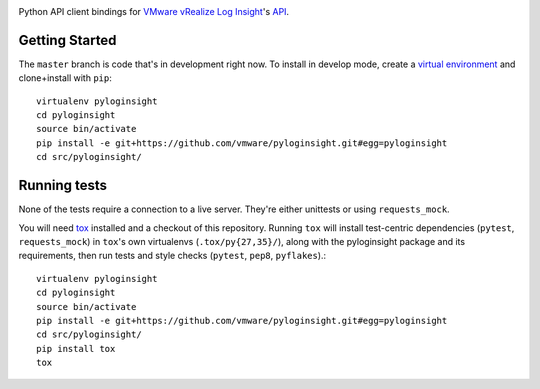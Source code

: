 .. image:: https://api.travis-ci.org/vmware/pyloginsight.svg?branch=master
    :target: https://travis-ci.org/vmware/pyloginsight
    :alt: Build Status

Python API client bindings for `VMware vRealize Log Insight <https://www.vmware.com/go/loginsight/docs>`_'s `API <https://www.vmware.com/go/loginsight/api>`_.

Getting Started
===============

The ``master`` branch is code that's in development right now. To install in develop mode, create a `virtual environment <https://virtualenv.pypa.io/en/stable/>`_ and clone+install with ``pip``::

    virtualenv pyloginsight
    cd pyloginsight
    source bin/activate
    pip install -e git+https://github.com/vmware/pyloginsight.git#egg=pyloginsight
    cd src/pyloginsight/


Running tests
==============

None of the tests require a connection to a live server. They're either unittests or using ``requests_mock``.

You will need `tox <https://tox.readthedocs.io/>`_ installed and a checkout of this repository. Running ``tox`` will install test-centric dependencies (``pytest``, ``requests_mock``) in ``tox``'s own virtualenvs (``.tox/py{27,35}/``), along with the pyloginsight package and its requirements, then run tests and style checks (``pytest``, ``pep8``, ``pyflakes``).::

    virtualenv pyloginsight
    cd pyloginsight
    source bin/activate
    pip install -e git+https://github.com/vmware/pyloginsight.git#egg=pyloginsight
    cd src/pyloginsight/
    pip install tox
    tox

